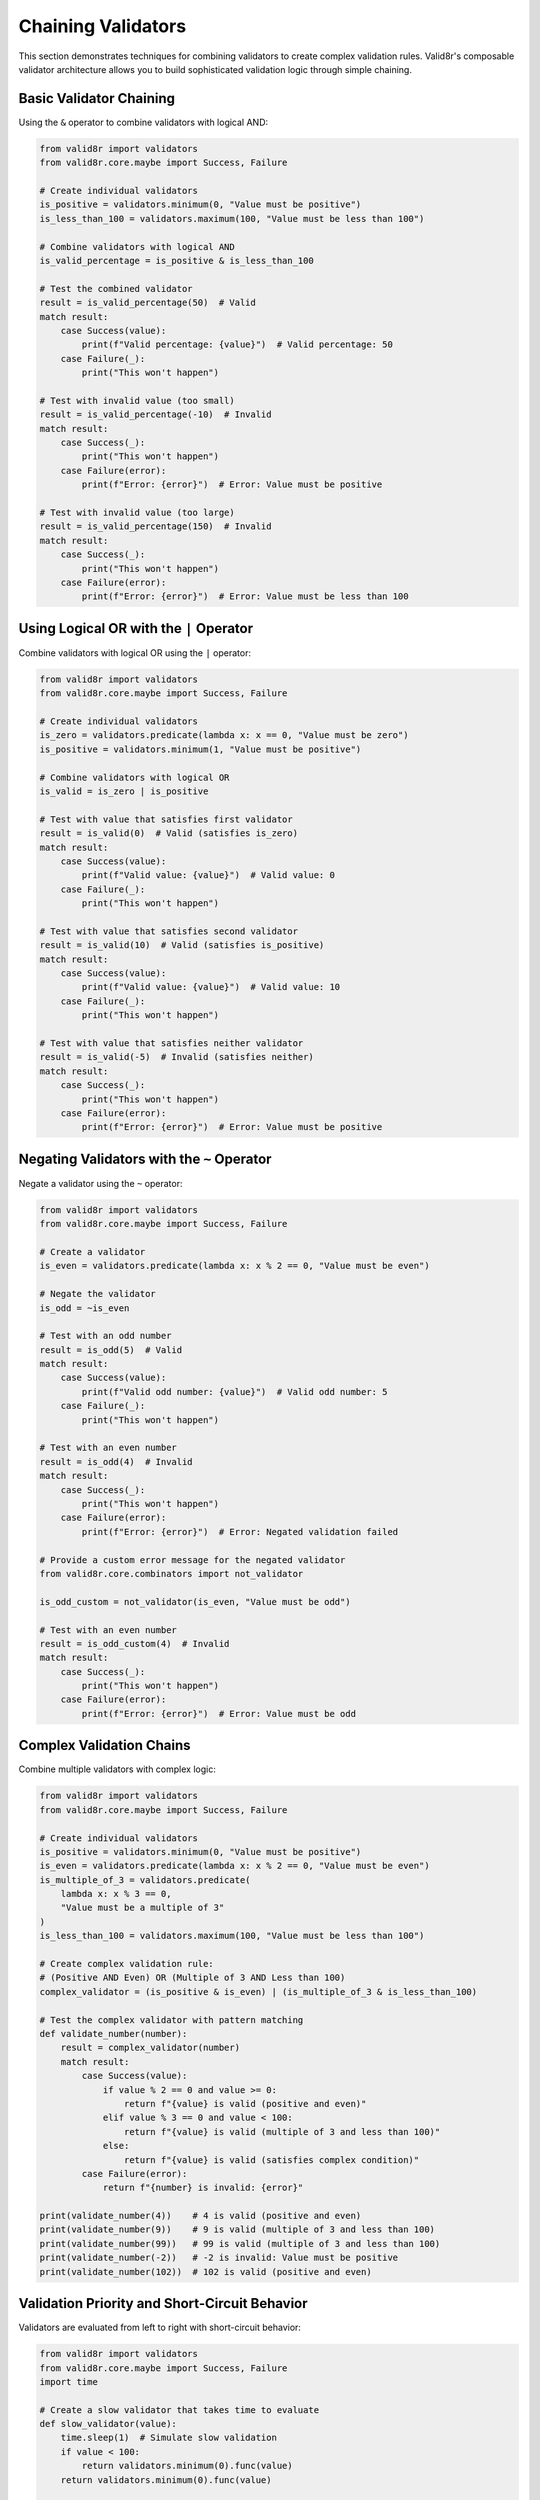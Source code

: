 Chaining Validators
===================

This section demonstrates techniques for combining validators to create complex validation rules. Valid8r's composable validator architecture allows you to build sophisticated validation logic through simple chaining.

Basic Validator Chaining
------------------------

Using the ``&`` operator to combine validators with logical AND:

.. code-block:: python

   from valid8r import validators
   from valid8r.core.maybe import Success, Failure

   # Create individual validators
   is_positive = validators.minimum(0, "Value must be positive")
   is_less_than_100 = validators.maximum(100, "Value must be less than 100")

   # Combine validators with logical AND
   is_valid_percentage = is_positive & is_less_than_100

   # Test the combined validator
   result = is_valid_percentage(50)  # Valid
   match result:
       case Success(value):
           print(f"Valid percentage: {value}")  # Valid percentage: 50
       case Failure(_):
           print("This won't happen")

   # Test with invalid value (too small)
   result = is_valid_percentage(-10)  # Invalid
   match result:
       case Success(_):
           print("This won't happen")
       case Failure(error):
           print(f"Error: {error}")  # Error: Value must be positive

   # Test with invalid value (too large)
   result = is_valid_percentage(150)  # Invalid
   match result:
       case Success(_):
           print("This won't happen")
       case Failure(error):
           print(f"Error: {error}")  # Error: Value must be less than 100

Using Logical OR with the ``|`` Operator
----------------------------------------

Combine validators with logical OR using the ``|`` operator:

.. code-block:: python

   from valid8r import validators
   from valid8r.core.maybe import Success, Failure

   # Create individual validators
   is_zero = validators.predicate(lambda x: x == 0, "Value must be zero")
   is_positive = validators.minimum(1, "Value must be positive")

   # Combine validators with logical OR
   is_valid = is_zero | is_positive

   # Test with value that satisfies first validator
   result = is_valid(0)  # Valid (satisfies is_zero)
   match result:
       case Success(value):
           print(f"Valid value: {value}")  # Valid value: 0
       case Failure(_):
           print("This won't happen")

   # Test with value that satisfies second validator
   result = is_valid(10)  # Valid (satisfies is_positive)
   match result:
       case Success(value):
           print(f"Valid value: {value}")  # Valid value: 10
       case Failure(_):
           print("This won't happen")

   # Test with value that satisfies neither validator
   result = is_valid(-5)  # Invalid (satisfies neither)
   match result:
       case Success(_):
           print("This won't happen")
       case Failure(error):
           print(f"Error: {error}")  # Error: Value must be positive

Negating Validators with the ``~`` Operator
-------------------------------------------

Negate a validator using the ``~`` operator:

.. code-block:: python

   from valid8r import validators
   from valid8r.core.maybe import Success, Failure

   # Create a validator
   is_even = validators.predicate(lambda x: x % 2 == 0, "Value must be even")

   # Negate the validator
   is_odd = ~is_even

   # Test with an odd number
   result = is_odd(5)  # Valid
   match result:
       case Success(value):
           print(f"Valid odd number: {value}")  # Valid odd number: 5
       case Failure(_):
           print("This won't happen")

   # Test with an even number
   result = is_odd(4)  # Invalid
   match result:
       case Success(_):
           print("This won't happen")
       case Failure(error):
           print(f"Error: {error}")  # Error: Negated validation failed

   # Provide a custom error message for the negated validator
   from valid8r.core.combinators import not_validator

   is_odd_custom = not_validator(is_even, "Value must be odd")

   # Test with an even number
   result = is_odd_custom(4)  # Invalid
   match result:
       case Success(_):
           print("This won't happen")
       case Failure(error):
           print(f"Error: {error}")  # Error: Value must be odd

Complex Validation Chains
-------------------------

Combine multiple validators with complex logic:

.. code-block:: python

   from valid8r import validators
   from valid8r.core.maybe import Success, Failure

   # Create individual validators
   is_positive = validators.minimum(0, "Value must be positive")
   is_even = validators.predicate(lambda x: x % 2 == 0, "Value must be even")
   is_multiple_of_3 = validators.predicate(
       lambda x: x % 3 == 0,
       "Value must be a multiple of 3"
   )
   is_less_than_100 = validators.maximum(100, "Value must be less than 100")

   # Create complex validation rule:
   # (Positive AND Even) OR (Multiple of 3 AND Less than 100)
   complex_validator = (is_positive & is_even) | (is_multiple_of_3 & is_less_than_100)

   # Test the complex validator with pattern matching
   def validate_number(number):
       result = complex_validator(number)
       match result:
           case Success(value):
               if value % 2 == 0 and value >= 0:
                   return f"{value} is valid (positive and even)"
               elif value % 3 == 0 and value < 100:
                   return f"{value} is valid (multiple of 3 and less than 100)"
               else:
                   return f"{value} is valid (satisfies complex condition)"
           case Failure(error):
               return f"{number} is invalid: {error}"

   print(validate_number(4))    # 4 is valid (positive and even)
   print(validate_number(9))    # 9 is valid (multiple of 3 and less than 100)
   print(validate_number(99))   # 99 is valid (multiple of 3 and less than 100)
   print(validate_number(-2))   # -2 is invalid: Value must be positive
   print(validate_number(102))  # 102 is valid (positive and even)

Validation Priority and Short-Circuit Behavior
----------------------------------------------

Validators are evaluated from left to right with short-circuit behavior:

.. code-block:: python

   from valid8r import validators
   from valid8r.core.maybe import Success, Failure
   import time

   # Create a slow validator that takes time to evaluate
   def slow_validator(value):
       time.sleep(1)  # Simulate slow validation
       if value < 100:
           return validators.minimum(0).func(value)
       return validators.minimum(0).func(value)

   slow = validators.Validator(slow_validator)

   # Create a fast validator
   is_even = validators.predicate(lambda x: x % 2 == 0, "Value must be even")

   # Combine validators with different order
   slow_first = slow & is_even
   even_first = is_even & slow

   # Test with efficient pattern matching
   def benchmark_validation(validator, value, description):
       start = time.time()
       result = validator(value)
       end = time.time()

       match result:
           case Success(val):
               print(f"{description} succeeded in {end - start:.2f} seconds with value {val}")
           case Failure(error):
               print(f"{description} failed in {end - start:.2f} seconds with error: {error}")

       return end - start

   # Invalid for is_even, won't evaluate slow
   benchmark_validation(even_first, 3, "even_first with odd number")  # Much faster

   # Invalid for slow, won't evaluate is_even
   benchmark_validation(slow_first, -5, "slow_first with negative number")  # Slower (≈1 second)

   # Valid case (evaluates both)
   benchmark_validation(even_first, 42, "even_first with valid number")  # Slower (≈1 second)

Validator Composition for Form Validation
-----------------------------------------

Use validator chaining to validate form fields:

.. code-block:: python

   from valid8r import validators
   from valid8r.core.maybe import Success, Failure
   import re

   # Username validation: 3-20 chars, alphanumeric with underscores
   username_validator = (
       validators.length(3, 20, "Username must be between 3 and 20 characters") &
       validators.matches_regex(
           r'^[a-zA-Z0-9_]+$',
           "Username can only contain letters, numbers, and underscores"
       )
   )

   # Password validation: 8-64 chars, contains uppercase, lowercase, and digit
   password_validator = (
       validators.length(8, 64, "Password must be between 8 and 64 characters") &
       validators.predicate(
           lambda s: any(c.isupper() for c in s),
           "Password must contain at least one uppercase letter"
       ) &
       validators.predicate(
           lambda s: any(c.islower() for c in s),
           "Password must contain at least one lowercase letter"
       ) &
       validators.predicate(
           lambda s: any(c.isdigit() for c in s),
           "Password must contain at least one digit"
       )
   )

   # Email validation: basic format check
   email_validator = validators.predicate(
       lambda s: bool(re.match(r'^[a-zA-Z0-9._%+-]+@[a-zA-Z0-9.-]+\.[a-zA-Z]{2,}$', s)),
       "Invalid email format"
   )

   # Validate user registration form
   def validate_registration(username, password, email):
       # Validate each field
       username_result = username_validator(username)
       password_result = password_validator(password)
       email_result = email_validator(email)

       # Process results with pattern matching
       match (username_result, password_result, email_result):
           case (Success(u), Success(p), Success(e)):
               return {
                   "status": "success",
                   "message": "Registration successful",
                   "data": {
                       "username": u,
                       "password": "*" * len(p),  # Mask the password
                       "email": e
                   }
               }
           case (Failure(error), _, _):
               return {
                   "status": "error",
                   "field": "username",
                   "message": error
               }
           case (_, Failure(error), _):
               return {
                   "status": "error",
                   "field": "password",
                   "message": error
               }
           case (_, _, Failure(error)):
               return {
                   "status": "error",
                   "field": "email",
                   "message": error
               }

   # Test with valid inputs
   print(validate_registration("john_doe", "Passw0rd123", "john@example.com"))

   # Test with invalid inputs
   print(validate_registration("jo", "password", "not-an-email"))

Validator Factory Functions
---------------------------

Create functions that generate validators:

.. code-block:: python

   from valid8r import Maybe, validators
   from valid8r.core.maybe import Success, Failure

   # Factory function for creating a validator that checks if a value is divisible by n
   def divisible_by(n, error_message=None):
       def validator(value):
           if value % n == 0:
               return Maybe.success(value)
           return Maybe.failure(
               error_message or f"Value must be divisible by {n}"
           )
       return validators.Validator(validator)

   # Factory function for creating a validator that checks if a value is within a percentage of a target
   def within_percentage(target, percentage, error_message=None):
       def validator(value):
           min_val = target * (1 - percentage / 100)
           max_val = target * (1 + percentage / 100)
           if min_val <= value <= max_val:
               return Maybe.success(value)
           return Maybe.failure(
               error_message or f"Value must be within {percentage}% of {target}"
           )
       return validators.Validator(validator)

   # Create a validation pipeline with factory-generated validators
   def validate_measurement(value):
       # Use the factory functions
       is_divisible_by_5 = divisible_by(5)
       is_within_10pct_of_100 = within_percentage(100, 10)

       # Combine with other validators
       valid_number = validators.minimum(0) & is_divisible_by_5 & is_within_10pct_of_100

       # Validate with pattern matching
       result = valid_number(value)
       match result:
           case Success(validated):
               return f"{validated} is a valid measurement"
           case Failure(error):
               return f"Invalid measurement ({value}): {error}"

   # Test with various values
   for value in [100, 105, 95, 85, 7, 120]:
       print(validate_measurement(value))

Real-world Example: Data Pipeline Validation
--------------------------------------------

Use validator chaining in a data processing pipeline:

.. code-block:: python

   from valid8r import Maybe, validators
   from valid8r.core.maybe import Success, Failure
   from datetime import datetime

   # Sample data record
   record = {
       "id": "TRX-12345",
       "timestamp": "2023-04-15T12:30:45",
       "amount": 99.95,
       "currency": "USD",
       "status": "COMPLETED"
   }

   # Validate transaction ID
   def validate_id(id_str):
       id_validator = validators.predicate(
           lambda s: s.startswith("TRX-") and len(s) >= 8,
           "Transaction ID must start with 'TRX-' and be at least 8 characters"
       )
       return id_validator(id_str)

   # Validate timestamp
   def validate_timestamp(ts_str):
       try:
           dt = datetime.fromisoformat(ts_str)
           # Ensure timestamp is not in the future
           if dt > datetime.now():
               return Maybe.failure("Timestamp cannot be in the future")
           return Maybe.success(dt)
       except ValueError:
           return Maybe.failure("Invalid timestamp format")

   # Validate amount
   def validate_amount(amount):
       amount_validator = validators.minimum(0.01, "Amount must be positive") & validators.maximum(
           10000, "Amount cannot exceed 10000"
       )
       return amount_validator(amount)

   # Validate currency
   def validate_currency(currency):
       valid_currencies = ["USD", "EUR", "GBP", "JPY", "CAD"]
       return validators.predicate(
           lambda c: c in valid_currencies,
           f"Currency must be one of {valid_currencies}"
       )(currency)

   # Validate status
   def validate_status(status):
       valid_statuses = ["PENDING", "PROCESSING", "COMPLETED", "FAILED"]
       return validators.predicate(
           lambda s: s in valid_statuses,
           f"Status must be one of {valid_statuses}"
       )(status)

   # Validate complete transaction record
   def validate_transaction(record):
       # Process all validations at once using pattern matching
       id_result = validate_id(record.get("id", ""))
       timestamp_result = validate_timestamp(record.get("timestamp", ""))
       amount_result = validate_amount(record.get("amount", 0))
       currency_result = validate_currency(record.get("currency", ""))
       status_result = validate_status(record.get("status", ""))

       # Check all results together
       match (id_result, timestamp_result, amount_result, currency_result, status_result):
           case (Success(id_val), Success(ts_val), Success(amt_val), Success(curr_val), Success(stat_val)):
               # All validations passed, return validated record
               validated_record = record.copy()
               validated_record["timestamp"] = ts_val  # Replace with parsed datetime
               return Maybe.success(validated_record)
           case (Failure(error), _, _, _, _):
               return Maybe.failure(f"Invalid ID: {error}")
           case (_, Failure(error), _, _, _):
               return Maybe.failure(f"Invalid timestamp: {error}")
           case (_, _, Failure(error), _, _):
               return Maybe.failure(f"Invalid amount: {error}")
           case (_, _, _, Failure(error), _):
               return Maybe.failure(f"Invalid currency: {error}")
           case (_, _, _, _, Failure(error)):
               return Maybe.failure(f"Invalid status: {error}")

   # Process a transaction record
   def process_transaction(record):
       result = validate_transaction(record)
       match result:
           case Success(valid_record):
               print("Transaction is valid:")
               for key, value in valid_record.items():
                   print(f"  {key}: {value}")
               return True
           case Failure(error):
               print(f"Transaction is invalid: {error}")
               return False

   # Test with our sample record
   process_transaction(record)

   # Test with invalid record
   invalid_record = record.copy()
   invalid_record["amount"] = -10
   process_transaction(invalid_record)

In the next sections, we'll explore more examples and patterns for custom validators and interactive prompting.
